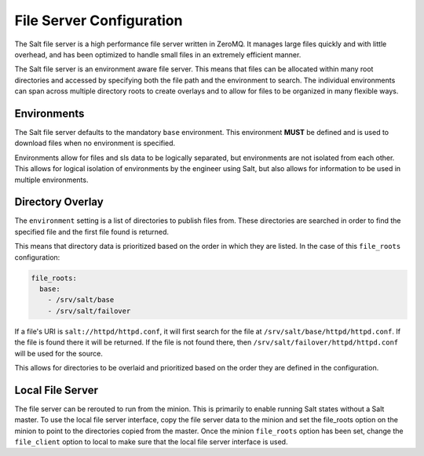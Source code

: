 =========================
File Server Configuration
=========================

The Salt file server is a high performance file server written in ZeroMQ. It
manages large files quickly and with little overhead, and has been optimized
to handle small files in an extremely efficient manner.

The Salt file server is an environment aware file server. This means that
files can be allocated within many root directories and accessed by
specifying both the file path and the environment to search. The
individual environments can span across multiple directory roots
to create overlays and to allow for files to be organized in many flexible
ways.

Environments
============

The Salt file server defaults to the mandatory ``base`` environment. This
environment **MUST** be defined and is used to download files when no
environment is specified.

Environments allow for files and sls data to be logically separated, but
environments are not isolated from each other. This allows for logical
isolation of environments by the engineer using Salt, but also allows
for information to be used in multiple environments.


Directory Overlay
=================

The ``environment`` setting is a list of directories to publish files from.
These directories are searched in order to find the specified file and the
first file found is returned.

This means that directory data is prioritized based on the order in which they
are listed. In the case of this ``file_roots`` configuration:

.. code-block:: yaml

    file_roots:
      base:
        - /srv/salt/base
        - /srv/salt/failover

If a file's URI is ``salt://httpd/httpd.conf``, it will first search for the
file at ``/srv/salt/base/httpd/httpd.conf``. If the file is found there it
will be returned. If the file is not found there, then
``/srv/salt/failover/httpd/httpd.conf`` will be used for the source.

This allows for directories to be overlaid and prioritized based on the order
they are defined in the configuration.

Local File Server
=================

.. versionadded:: 0.9.8


The file server can be rerouted to run from the minion. This is primarily to
enable running Salt states without a Salt master. To use the local file server
interface, copy the file server data to the minion and set the file_roots
option on the minion to point to the directories copied from the master.
Once the minion ``file_roots`` option has been set, change the ``file_client``
option to local to make sure that the local file server interface is used.
